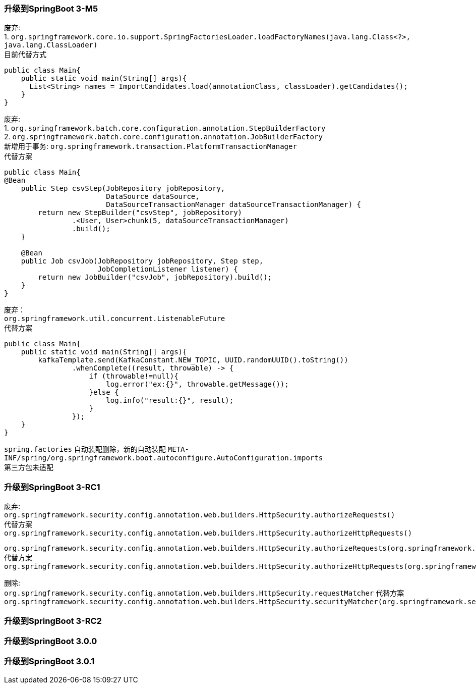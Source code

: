 [[version-upgrade-log]]
=== 升级到SpringBoot 3-M5

废弃: +
1. `org.springframework.core.io.support.SpringFactoriesLoader.loadFactoryNames(java.lang.Class<?>, java.lang.ClassLoader)` +
目前代替方式

[source,java,indent=0]
----
public class Main{
    public static void main(String[] args){
      List<String> names = ImportCandidates.load(annotationClass, classLoader).getCandidates();
    }
}
----

废弃: +
1. `org.springframework.batch.core.configuration.annotation.StepBuilderFactory` +
2. `org.springframework.batch.core.configuration.annotation.JobBuilderFactory` +
新增用于事务: `org.springframework.transaction.PlatformTransactionManager` +
代替方案

[source,java,indent=0]
----
public class Main{
@Bean
    public Step csvStep(JobRepository jobRepository,
                        DataSource dataSource,
                        DataSourceTransactionManager dataSourceTransactionManager) {
        return new StepBuilder("csvStep", jobRepository)
                .<User, User>chunk(5, dataSourceTransactionManager)
                .build();
    }

    @Bean
    public Job csvJob(JobRepository jobRepository, Step step,
                      JobCompletionListener listener) {
        return new JobBuilder("csvJob", jobRepository).build();
    }
}
----

废弃： +
`org.springframework.util.concurrent.ListenableFuture` +
代替方案

[source,java,indent=0]
----
public class Main{
    public static void main(String[] args){
        kafkaTemplate.send(KafkaConstant.NEW_TOPIC, UUID.randomUUID().toString())
                .whenComplete((result, throwable) -> {
                    if (throwable!=null){
                        log.error("ex:{}", throwable.getMessage());
                    }else {
                        log.info("result:{}", result);
                    }
                });
    }
}
----

`spring.factories` 自动装配删除，新的自动装配 `META-INF/spring/org.springframework.boot.autoconfigure.AutoConfiguration.imports` +
第三方包未适配

=== 升级到SpringBoot 3-RC1

废弃: +
`org.springframework.security.config.annotation.web.builders.HttpSecurity.authorizeRequests()` +
代替方案 +
`org.springframework.security.config.annotation.web.builders.HttpSecurity.authorizeHttpRequests()` +

`org.springframework.security.config.annotation.web.builders.HttpSecurity.authorizeRequests(org.springframework.security.config.Customizer<org.springframework.security.config.annotation.web.configurers.ExpressionUrlAuthorizationConfigurer<org.springframework.security.config.annotation.web.builders.HttpSecurity>.ExpressionInterceptUrlRegistry>)` +
代替方案 +
`org.springframework.security.config.annotation.web.builders.HttpSecurity.authorizeHttpRequests(org.springframework.security.config.Customizer<org.springframework.security.config.annotation.web.configurers.AuthorizeHttpRequestsConfigurer<org.springframework.security.config.annotation.web.builders.HttpSecurity>.AuthorizationManagerRequestMatcherRegistry>)` +

删除: +
`org.springframework.security.config.annotation.web.builders.HttpSecurity.requestMatcher`
代替方案 +
`org.springframework.security.config.annotation.web.builders.HttpSecurity.securityMatcher(org.springframework.security.web.util.matcher.RequestMatcher)`

=== 升级到SpringBoot 3-RC2

=== 升级到SpringBoot 3.0.0

=== 升级到SpringBoot 3.0.1
